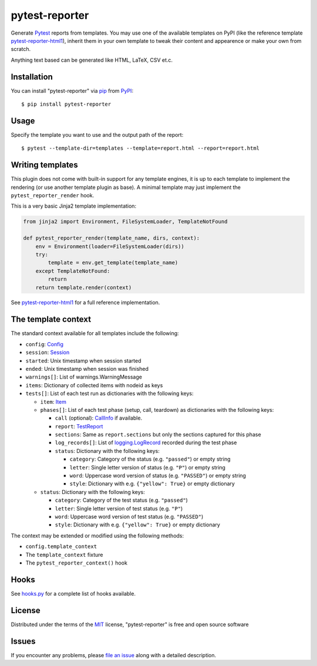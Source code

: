 ===============
pytest-reporter
===============

.. image:: https://img.shields.io/pypi/v/pytest-reporter.svg
    :target: https://pypi.org/project/pytest-reporter
    :alt: PyPI version

Generate `Pytest`_ reports from templates. You may use one of the available
templates on PyPI (like the reference template `pytest-reporter-html1`_),
inherit them in your own template to tweak their content and appearence or
make your own from scratch.

Anything text based can be generated like HTML, LaTeX, CSV et.c.


Installation
------------

You can install "pytest-reporter" via `pip`_ from `PyPI`_::

    $ pip install pytest-reporter


Usage
-----

Specify the template you want to use and the output path of the report::

    $ pytest --template-dir=templates --template=report.html --report=report.html


Writing templates
-----------------

This plugin does not come with built-in support for any template engines,
it is up to each template to implement the rendering (or use another template
plugin as base). A minimal template may just implement the
``pytest_reporter_render`` hook.

This is a very basic Jinja2 template implementation:

.. code:: python

    from jinja2 import Environment, FileSystemLoader, TemplateNotFound

    def pytest_reporter_render(template_name, dirs, context):
        env = Environment(loader=FileSystemLoader(dirs))
        try:
            template = env.get_template(template_name)
        except TemplateNotFound:
            return
        return template.render(context)

See `pytest-reporter-html1`_ for a full reference implementation.


The template context
--------------------

The standard context available for all templates include the following:

* ``config``: `Config <https://docs.pytest.org/en/latest/reference.html#config>`_
* ``session``: `Session <https://docs.pytest.org/en/latest/reference.html#session>`_
* ``started``: Unix timestamp when session started
* ``ended``: Unix timestamp when session was finished
* ``warnings[]``: List of warnings.WarningMessage
* ``items``: Dictionary of collected items with nodeid as keys
* ``tests[]``: List of each test run as dictionaries with the following keys:

  * ``item``: `Item <https://docs.pytest.org/en/latest/reference.html#item>`_
  * ``phases[]``: List of each test phase (setup, call, teardown) as dictionaries
    with the following keys:

    * ``call`` (optional): `CallInfo <https://docs.pytest.org/en/latest/reference.html#callinfo>`_ if available.
    * ``report``: `TestReport <https://docs.pytest.org/en/latest/reference.html#testreport>`_
    * ``sections``: Same as ``report.sections`` but only the sections captured for this phase
    * ``log_records[]``: List of `logging.LogRecord <https://docs.python.org/3/library/logging.html#logging.LogRecord>`_
      recorded during the test phase
    * ``status``: Dictionary with the following keys:

      * ``category``: Category of the status (e.g. ``"passed"``) or empty string
      * ``letter``: Single letter version of status (e.g. ``"P"``) or empty string
      * ``word``: Uppercase word version of status (e.g. ``"PASSED"``) or empty string
      * ``style``: Dictionary with e.g. ``{"yellow": True}`` or empty dictionary

  * ``status``: Dictionary with the following keys:

    * ``category``: Category of the test status (e.g. ``"passed"``)
    * ``letter``: Single letter version of test status (e.g. ``"P"``)
    * ``word``: Uppercase word version of test status (e.g. ``"PASSED"``)
    * ``style``: Dictionary with e.g. ``{"yellow": True}`` or empty dictionary

The context may be extended or modified using the following methods:

* ``config.template_context``
* The ``template_context`` fixture
* The ``pytest_reporter_context()``  hook


Hooks
-----

See `hooks.py`_ for a complete list of hooks available.


License
-------

Distributed under the terms of the `MIT`_ license, "pytest-reporter" is free and open source software


Issues
------

If you encounter any problems, please `file an issue`_ along with a detailed description.

.. _`pytest-reporter-html1`: https://pypi.org/project/pytest-reporter-html1
.. _`MIT`: http://opensource.org/licenses/MIT
.. _`file an issue`: https://github.com/christiansandberg/pytest-reporter/issues
.. _`pytest`: https://github.com/pytest-dev/pytest
.. _`pip`: https://pypi.org/project/pip/
.. _`PyPI`: https://pypi.org/project
.. _`hooks.py`: https://github.com/christiansandberg/pytest-reporter/blob/develop/pytest_reporter/hooks.py
